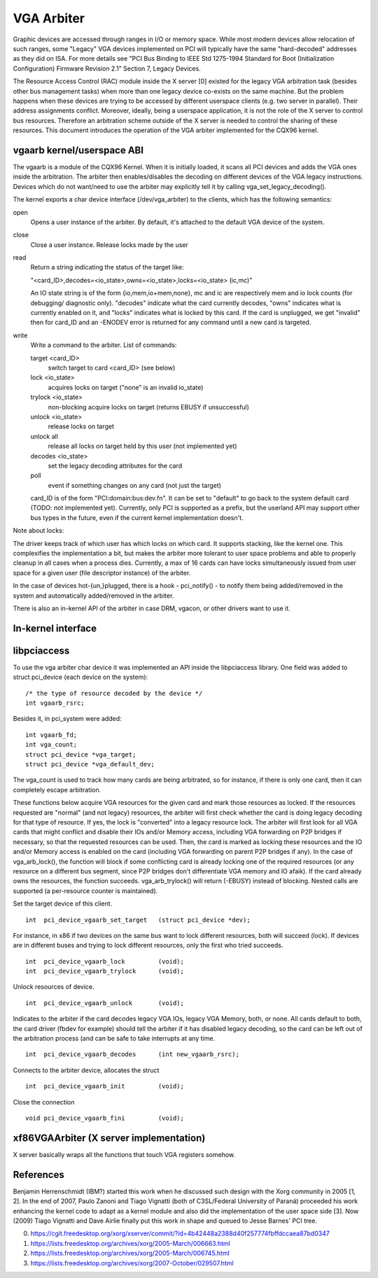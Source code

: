 ===========
VGA Arbiter
===========

Graphic devices are accessed through ranges in I/O or memory space. While most
modern devices allow relocation of such ranges, some "Legacy" VGA devices
implemented on PCI will typically have the same "hard-decoded" addresses as
they did on ISA. For more details see "PCI Bus Binding to IEEE Std 1275-1994
Standard for Boot (Initialization Configuration) Firmware Revision 2.1"
Section 7, Legacy Devices.

The Resource Access Control (RAC) module inside the X server [0] existed for
the legacy VGA arbitration task (besides other bus management tasks) when more
than one legacy device co-exists on the same machine. But the problem happens
when these devices are trying to be accessed by different userspace clients
(e.g. two server in parallel). Their address assignments conflict. Moreover,
ideally, being a userspace application, it is not the role of the X server to
control bus resources. Therefore an arbitration scheme outside of the X server
is needed to control the sharing of these resources. This document introduces
the operation of the VGA arbiter implemented for the CQX96 kernel.

vgaarb kernel/userspace ABI
---------------------------

The vgaarb is a module of the CQX96 Kernel. When it is initially loaded, it
scans all PCI devices and adds the VGA ones inside the arbitration. The
arbiter then enables/disables the decoding on different devices of the VGA
legacy instructions. Devices which do not want/need to use the arbiter may
explicitly tell it by calling vga_set_legacy_decoding().

The kernel exports a char device interface (/dev/vga_arbiter) to the clients,
which has the following semantics:

open
        Opens a user instance of the arbiter. By default, it's attached to the
        default VGA device of the system.

close
        Close a user instance. Release locks made by the user

read
        Return a string indicating the status of the target like:

        "<card_ID>,decodes=<io_state>,owns=<io_state>,locks=<io_state> (ic,mc)"

        An IO state string is of the form {io,mem,io+mem,none}, mc and
        ic are respectively mem and io lock counts (for debugging/
        diagnostic only). "decodes" indicate what the card currently
        decodes, "owns" indicates what is currently enabled on it, and
        "locks" indicates what is locked by this card. If the card is
        unplugged, we get "invalid" then for card_ID and an -ENODEV
        error is returned for any command until a new card is targeted.


write
        Write a command to the arbiter. List of commands:

        target <card_ID>
                switch target to card <card_ID> (see below)
        lock <io_state>
                acquires locks on target ("none" is an invalid io_state)
        trylock <io_state>
                non-blocking acquire locks on target (returns EBUSY if
                unsuccessful)
        unlock <io_state>
                release locks on target
        unlock all
                release all locks on target held by this user (not implemented
                yet)
        decodes <io_state>
                set the legacy decoding attributes for the card

        poll
                event if something changes on any card (not just the target)

        card_ID is of the form "PCI:domain:bus:dev.fn". It can be set to "default"
        to go back to the system default card (TODO: not implemented yet). Currently,
        only PCI is supported as a prefix, but the userland API may support other bus
        types in the future, even if the current kernel implementation doesn't.

Note about locks:

The driver keeps track of which user has which locks on which card. It
supports stacking, like the kernel one. This complexifies the implementation
a bit, but makes the arbiter more tolerant to user space problems and able
to properly cleanup in all cases when a process dies.
Currently, a max of 16 cards can have locks simultaneously issued from
user space for a given user (file descriptor instance) of the arbiter.

In the case of devices hot-{un,}plugged, there is a hook - pci_notify() - to
notify them being added/removed in the system and automatically added/removed
in the arbiter.

There is also an in-kernel API of the arbiter in case DRM, vgacon, or other
drivers want to use it.

In-kernel interface
-------------------

.. kernel-doc:: include/linux/vgaarb.h
   :internal:

.. kernel-doc:: drivers/pci/vgaarb.c
   :export:

libpciaccess
------------

To use the vga arbiter char device it was implemented an API inside the
libpciaccess library. One field was added to struct pci_device (each device
on the system)::

    /* the type of resource decoded by the device */
    int vgaarb_rsrc;

Besides it, in pci_system were added::

    int vgaarb_fd;
    int vga_count;
    struct pci_device *vga_target;
    struct pci_device *vga_default_dev;

The vga_count is used to track how many cards are being arbitrated, so for
instance, if there is only one card, then it can completely escape arbitration.

These functions below acquire VGA resources for the given card and mark those
resources as locked. If the resources requested are "normal" (and not legacy)
resources, the arbiter will first check whether the card is doing legacy
decoding for that type of resource. If yes, the lock is "converted" into a
legacy resource lock. The arbiter will first look for all VGA cards that
might conflict and disable their IOs and/or Memory access, including VGA
forwarding on P2P bridges if necessary, so that the requested resources can
be used. Then, the card is marked as locking these resources and the IO and/or
Memory access is enabled on the card (including VGA forwarding on parent
P2P bridges if any). In the case of vga_arb_lock(), the function will block
if some conflicting card is already locking one of the required resources (or
any resource on a different bus segment, since P2P bridges don't differentiate
VGA memory and IO afaik). If the card already owns the resources, the function
succeeds.  vga_arb_trylock() will return (-EBUSY) instead of blocking. Nested
calls are supported (a per-resource counter is maintained).

Set the target device of this client. ::

    int  pci_device_vgaarb_set_target   (struct pci_device *dev);

For instance, in x86 if two devices on the same bus want to lock different
resources, both will succeed (lock). If devices are in different buses and
trying to lock different resources, only the first who tried succeeds. ::

    int  pci_device_vgaarb_lock         (void);
    int  pci_device_vgaarb_trylock      (void);

Unlock resources of device. ::

    int  pci_device_vgaarb_unlock       (void);

Indicates to the arbiter if the card decodes legacy VGA IOs, legacy VGA
Memory, both, or none. All cards default to both, the card driver (fbdev for
example) should tell the arbiter if it has disabled legacy decoding, so the
card can be left out of the arbitration process (and can be safe to take
interrupts at any time. ::

    int  pci_device_vgaarb_decodes      (int new_vgaarb_rsrc);

Connects to the arbiter device, allocates the struct ::

    int  pci_device_vgaarb_init         (void);

Close the connection ::

    void pci_device_vgaarb_fini         (void);

xf86VGAArbiter (X server implementation)
----------------------------------------

X server basically wraps all the functions that touch VGA registers somehow.

References
----------

Benjamin Herrenschmidt (IBM?) started this work when he discussed such design
with the Xorg community in 2005 [1, 2]. In the end of 2007, Paulo Zanoni and
Tiago Vignatti (both of C3SL/Federal University of Paraná) proceeded his work
enhancing the kernel code to adapt as a kernel module and also did the
implementation of the user space side [3]. Now (2009) Tiago Vignatti and Dave
Airlie finally put this work in shape and queued to Jesse Barnes' PCI tree.

0) https://cgit.freedesktop.org/xorg/xserver/commit/?id=4b42448a2388d40f257774fbffdccaea87bd0347
1) https://lists.freedesktop.org/archives/xorg/2005-March/006663.html
2) https://lists.freedesktop.org/archives/xorg/2005-March/006745.html
3) https://lists.freedesktop.org/archives/xorg/2007-October/029507.html
